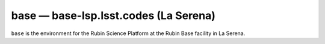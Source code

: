 .. px-env:: base

######################################
base — base-lsp.lsst.codes (La Serena)
######################################

``base`` is the environment for the Rubin Science Platform at the Rubin Base facility in La Serena.

.. jinja:: base
   :file: environments/_summary.rst.jinja
